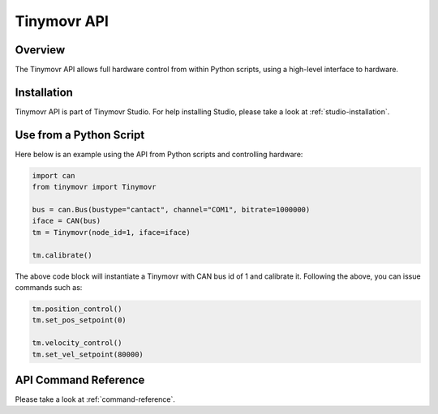 ************
Tinymovr API
************

Overview
########

The Tinymovr API allows full hardware control from within Python scripts, using a high-level interface to hardware.

Installation
############

Tinymovr API is part of Tinymovr Studio. For help installing Studio, please take a look at :ref:`studio-installation`.

Use from a Python Script
########################

Here below is an example using the API from Python scripts and controlling hardware:

.. code-block:: python

    import can
    from tinymovr import Tinymovr

    bus = can.Bus(bustype="cantact", channel="COM1", bitrate=1000000)
    iface = CAN(bus)
    tm = Tinymovr(node_id=1, iface=iface)

    tm.calibrate()

The above code block will instantiate a Tinymovr with CAN bus id of 1 and calibrate it. Following the above, you can issue commands such as:

.. code-block:: python

    tm.position_control()
    tm.set_pos_setpoint(0)

    tm.velocity_control()
    tm.set_vel_setpoint(80000)

API Command Reference
#####################

Please take a look at :ref:`command-reference`.
